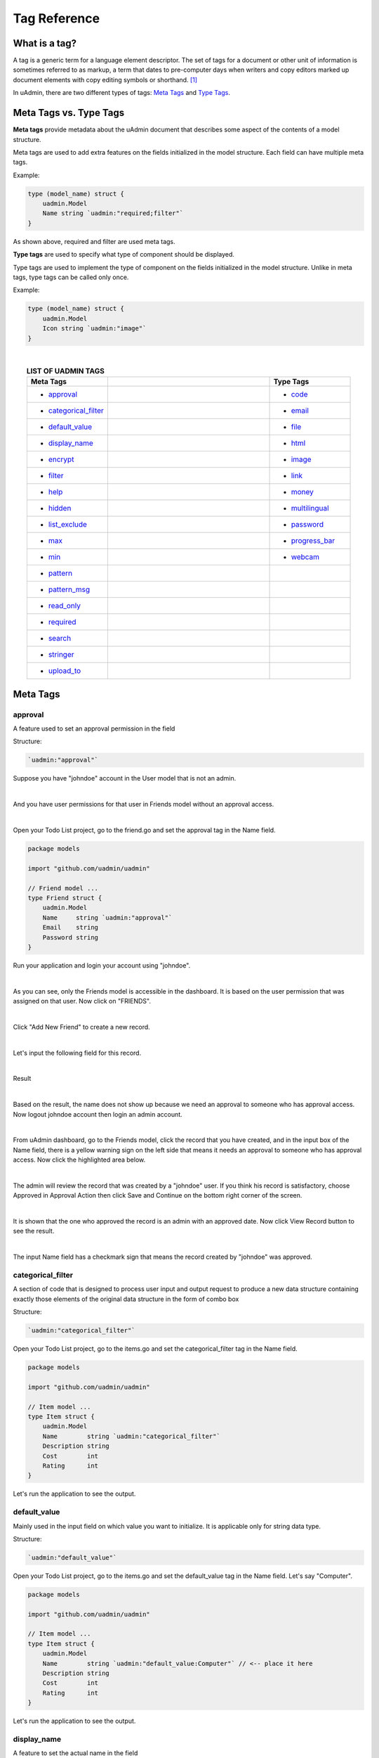 Tag Reference
=============

What is a tag?
--------------
A tag is a generic term for a language element descriptor. The set of tags for a document or other unit of information is sometimes referred to as markup, a term that dates to pre-computer days when writers and copy editors marked up document elements with copy editing symbols or shorthand. [#f1]_

In uAdmin, there are two different types of tags: `Meta Tags`_ and `Type Tags`_.

Meta Tags vs. Type Tags
-----------------------
**Meta tags** provide metadata about the uAdmin document that describes some aspect of the contents of a model structure.

Meta tags are used to add extra features on the fields initialized in the model structure. Each field can have multiple meta tags.

Example:

.. code::
   
   type (model_name) struct {
       uadmin.Model
       Name string `uadmin:"required;filter"`
   }

As shown above, required and filter are used meta tags.

**Type tags** are used to specify what type of component should be displayed.

Type tags are used to implement the type of component on the fields initialized in the model structure. Unlike in meta tags, type tags can be called only once.

Example:

.. code::
   
   type (model_name) struct {
       uadmin.Model
       Icon string `uadmin:"image"`
   }

|

.. list-table:: **LIST OF UADMIN TAGS**
   :widths: 15 30 15
   :align: center
   :header-rows: 1

   * - Meta Tags
     -
     - Type Tags
   * - * `approval`_
     -
     - * `code`_
   * - * `categorical_filter`_
     -
     - * `email`_
   * - * `default_value`_
     -
     - * `file`_
   * - * `display_name`_
     -
     - * `html`_
   * - * `encrypt`_
     -
     - * `image`_
   * - * `filter`_
     -
     - * `link`_
   * - * `help`_
     -
     - * `money`_
   * - * `hidden`_
     -
     - * `multilingual`_
   * - * `list_exclude`_
     -
     - * `password`_
   * - * `max`_
     -
     - * `progress_bar`_
   * - * `min`_
     -
     - * `webcam`_
   * - * `pattern`_
     -
     -
   * - * `pattern_msg`_
     -
     -
   * - * `read_only`_
     -
     -
   * - * `required`_
     -
     -
   * - * `search`_
     -
     -
   * - * `stringer`_
     -
     -
   * - * `upload_to`_
     -
     -

Meta Tags
---------

**approval**
^^^^^^^^^^^^
A feature used to set an approval permission in the field

Structure:

.. code-block:: go

    `uadmin:"approval"`

Suppose you have "johndoe" account in the User model that is not an admin.

.. image:: document_system/tutorial/assets/johndoerecord.png

|

And you have user permissions for that user in Friends model without an approval access.

.. image:: api/assets/johndoeuserpermissionapproval.png

|

Open your Todo List project, go to the friend.go and set the approval tag in the Name field.

.. code-block:: go

    package models

    import "github.com/uadmin/uadmin"

    // Friend model ...
    type Friend struct {
        uadmin.Model
        Name     string `uadmin:"approval"`
        Email    string
        Password string
    }

Run your application and login your account using "johndoe".

.. image:: document_system/tutorial/assets/johndoelogin.png
   :align: center

|

As you can see, only the Friends model is accessible in the dashboard. It is based on the user permission that was assigned on that user. Now click on "FRIENDS".

.. image:: api/assets/friendsapprovalhighlighted.png

|

Click "Add New Friend" to create a new record.

.. image:: api/assets/addnewfriend.png

|

Let's input the following field for this record.

.. image:: api/assets/johndoefriendrecord.png
   :align: center

|

Result

.. image:: api/assets/johndoenameempty.png

|

Based on the result, the name does not show up because we need an approval to someone who has approval access. Now logout johndoe account then login an admin account.

.. image:: api/assets/loginformadmin.png
   :align: center

|

From uAdmin dashboard, go to the Friends model, click the record that you have created, and in the input box of the Name field, there is a yellow warning sign on the left side that means it needs an approval to someone who has approval access. Now click the highlighted area below.

.. image:: api/assets/johndoeapprovalbutton.png
   :align: center

|

The admin will review the record that was created by a "johndoe" user. If you think his record is satisfactory, choose Approved in Approval Action then click Save and Continue on the bottom right corner of the screen.

.. image:: api/assets/johndoeapprovalreview.png

|

It is shown that the one who approved the record is an admin with an approved date. Now click View Record button to see the result.

.. image:: api/assets/johndoeviewrecord.png
   :align: center

|

The input Name field has a checkmark sign that means the record created by "johndoe" was approved.

.. image:: api/assets/johndoeapprovedrecord.png
   :align: center

**categorical_filter**
^^^^^^^^^^^^^^^^^^^^^^
A section of code that is designed to process user input and output request to produce a new data structure containing exactly those elements of the original data structure in the form of combo box

Structure:

.. code-block:: go

    `uadmin:"categorical_filter"`

Open your Todo List project, go to the items.go and set the categorical_filter tag in the Name field.

.. code-block:: go

    package models

    import "github.com/uadmin/uadmin"

    // Item model ...
    type Item struct {
        uadmin.Model
        Name        string `uadmin:"categorical_filter"`
        Description string
        Cost        int
        Rating      int
    }

Let's run the application to see the output.

.. image:: assets/categoricalfilteroutput.png

**default_value**
^^^^^^^^^^^^^^^^^
Mainly used in the input field on which value you want to initialize. It is applicable only for string data type.

Structure:

.. code-block:: go

    `uadmin:"default_value"`

Open your Todo List project, go to the items.go and set the default_value tag in the Name field. Let's say "Computer".

.. code-block:: go

    package models

    import "github.com/uadmin/uadmin"

    // Item model ...
    type Item struct {
        uadmin.Model
        Name        string `uadmin:"default_value:Computer"` // <-- place it here
        Description string
        Cost        int
        Rating      int
    }

Let's run the application to see the output.

.. image:: assets/defaultvaluetagapplied.png

**display_name**
^^^^^^^^^^^^^^^^
A feature to set the actual name in the field

Structure:

.. code-block:: go

    `uadmin:"display_name"`

Open your Todo List project, go to the items.go and set the display_name tag in the Name field. Let's say "Product Name".

.. code-block:: go

    package models

    import "github.com/uadmin/uadmin"

    // Item model ...
    type Item struct {
        uadmin.Model
        Name        string `uadmin:"display_name:Product Name"` // <-- place it here
        Description string
        Cost        int
        Rating      int
    }

Let's run the application to see the output.

.. image:: assets/displaynametagapplied.png

**encrypt**
^^^^^^^^^^^
A feature used to encrypt the value in the database. It was released in version 0.1.0-beta.3.

Structure:

.. code-block:: go

    `uadmin:"encrypt"`

Add a record in the Friend model. Notice that the password you have inputed is 123456.

.. image:: assets/addrecordinfriendmodel.png

|

Go to the Friend model and apply the tag as "encrypt" in the Password field.

.. code-block:: go

    // Friend model ...
    type Friend struct {
    uadmin.Model
        Name     string 
        Email    string 
        Password string `uadmin:"encrypt"` // <- place it here
    }

Now rerun your application, refresh your browser and see what happens.

.. image:: assets/passwordgone.png

|

The password is invisible now. Go to your project folder, open uadmin.db file, go to Browse Data tab, and you will notice that the password field is encrypted.

.. image:: assets/sqlitepasswordencrypt.png

|

Remove the encrypt tag in the Friend model, rerun your application and see what happens.

.. image:: assets/addrecordinfriendmodel.png

|

The password is shown again which means it is decrypted.

**filter**
^^^^^^^^^^
A section of code that is designed to process user input and output request to produce a new data structure containing exactly those elements of the original data structure in the form of fill-up text

Structure:

.. code-block:: go

    `uadmin:"filter"`

Open your Todo List project, go to the item.go and set the filter tag in the Name field.

.. code-block:: go

    package models

    import "github.com/uadmin/uadmin"

    // Item model ...
    type Item struct {
        uadmin.Model
        Name        string `uadmin:"filter"` // <-- place it here
        Description string
        Cost        int
        Rating      int
    }

Run your application. Click the filter button on the upper right.

.. image:: tutorial/assets/filtertagapplied.png

|

Now let's filter the word "iPad" and see what happens.

.. image:: tutorial/assets/filtertagappliedoutput.png

**help**
^^^^^^^^
A feature that gives solution(s) to solve advanced tasks

Structure:

.. code-block:: go

    `uadmin:"help"`

Open your Todo List project, go to the item.go and set the help tag in the Name field. Let's say "Input numeric characters only in this field.".

.. code-block:: go

    package models

    import "github.com/uadmin/uadmin"

    // Item model ...
    type Item struct {
        uadmin.Model
        Name        string
        Description string
        Cost        int `uadmin:"help:Input numeric characters only in this field."` // <-- place it here
        Rating      int
    }

Let's run the application to see the output.

.. image:: assets/helptagapplied.png

**hidden**
^^^^^^^^^^
A feature to hide the component in the editing section of the data

Structure:

.. code-block:: go

    `uadmin:"hidden"`

Open your Todo List project, go to the todo.go and set the hidden tag in the CreatedAt field.

.. code-block:: go

    package models

    import (
        "time"
        "github.com/uadmin/uadmin"
    )

    // TODO model ...
    type TODO struct {
        uadmin.Model
        Name        string
        Description string
        CreatedAt   time.Time `uadmin:"hidden"` // <-- place it here
        TargetDate  time.Time
        Progress    int
    }

Let's run the application to see the output.

.. image:: assets/hiddentagapplied.png

CreatedAt does not show up in the editing section of the data because it is set as "hidden".

**list_exclude**
^^^^^^^^^^^^^^^^
A feature that will hide the field or column name in the model structure

Structure:

.. code-block:: go

    `uadmin:"list_exclude"`

Open your Todo List project, go to the friend.go and set the list_exclude tag in the Password field.

.. code-block:: go

    package models

    import "github.com/uadmin/uadmin"

    // Friend model ...
    type Friend struct {
        uadmin.Model
        Name     string
        Email    string
        Password string `uadmin:"list_exclude"` // <-- place it here
    }

Let's run the application to see the output.

.. image:: assets/listexcludetagapplied.png

Password does not show up in the model structure because it is set as "list_exclude".

**max**
^^^^^^^
Mainly used in the input field to set the maximum value

Structure:

.. code-block:: go

    `uadmin:"max"`

Open your Todo List project, go to the item.go and set the max tag in the Rating field. Let's say 5.

.. code-block:: go

    package models

    import "github.com/uadmin/uadmin"

    // Item model ...
    type Item struct {
        uadmin.Model
        Name        string
        Description string
        Cost        int
        Rating      int `uadmin:"max:5"` // <-- place it here
    }

Let's run the application to see the output.

.. image:: assets/maxtagapplied.png

It returns an error because the value is greater than 5 which is the maximum value allowed.

**min**
^^^^^^^
Mainly used in the input field to set the minimum value

Structure:

.. code-block:: go

    `uadmin:"min"`

Open your Todo List project, go to the item.go and set the min tag in the Rating field. Let's say 1.

.. code-block:: go

    package models

    import "github.com/uadmin/uadmin"

    // Item model ...
    type Item struct {
        uadmin.Model
        Name        string
        Description string
        Cost        int
        Rating      int `uadmin:"min:1"` // <-- place it here
    }

Let's run the application to see the output.

.. image:: assets/mintagapplied.png

It returns an error because the value is lesser than 1 which is the minimum value allowed.

**pattern**
^^^^^^^^^^^
Equivalent to regular expression that describes a pattern of characters

Structure:

.. code-block:: go

    `uadmin:"pattern:(regexp)"`

Open your Todo List project, go to the item.go and set the pattern tag in the Cost field. Let's say ^[0-9]*$. This accepts numeric characters only.

.. code-block:: go

    package models

    import "github.com/uadmin/uadmin"

    // Item model ...
    type Item struct {
        uadmin.Model
        Name        string
        Description string
        Cost        int `uadmin:"pattern:^[0-9]*$"` // <-- place it here
        Rating      int
    }

Let's run the application and see what happens.

.. image:: assets/patterntagapplied.png

|

Output

.. image:: assets/patterntagappliedoutput.png

**pattern_msg**
^^^^^^^^^^^^^^^
Notifies the user once the input has been done following the given pattern

Structure:

.. code-block:: go

    `uadmin:"pattern_msg:(message)"`

Open your Todo List project, go to the item.go and set the pattern tag in the Cost field. Let's say "Your input must be a number.". This accepts numeric characters only.

.. code-block:: go

    package models

    import "github.com/uadmin/uadmin"

    // Item model ...
    type Item struct {
        uadmin.Model
        Name        string
        Description string
        Cost        string `uadmin:"pattern:^[0-9]*$;pattern_msg:Your input must be a number."` // <-- place it here
        Rating      int
    }

Let's run the application and see what happens.

.. image:: assets/patternmsgtagapplied.png

It returns an error because the input value has letters and special symbols.

**read_only**
^^^^^^^^^^^^^
A feature that cannot be modified

Structure:

.. code-block:: go

    `uadmin:"read_only"`

Open your Todo List project, go to the todo.go and set the read_only tag in the CreatedAt field.

.. code-block:: go

    package models

    import (
        "time"
        "github.com/uadmin/uadmin"
    )

    // TODO model ...
    type TODO struct {
        uadmin.Model
        Name        string
        Description string 
        CreatedAt   time.Time `uadmin:"read_only"` // <-- place it here
        TargetDate  time.Time
        Progress    int
    }

Let's run the application to see the output.

.. image:: assets/readonlytagapplied.png

**required**
^^^^^^^^^^^^
A section of code that the user must perform the given tasks. It cannot be skipped or left empty.

Structure:

.. code-block:: go

    `uadmin:"required"`

Open your Todo List project, go to the category.go and set the required tag in the Name field.

.. code-block:: go

    package models

    import "github.com/uadmin/uadmin"

    // Category model ...
    type Category struct {
        uadmin.Model
        Name string `uadmin:"required"` // <-- place it here
        Icon string
    }

Let's run the application to see the output.

.. image:: assets/requiredtagapplied.png

It returns an error because the input value is empty. * symbol indicates that the Name field is required to fill up.

**search**
^^^^^^^^^^
A feature that allows the user to search for a field or column name

Structure:

.. code-block:: go

    `uadmin:"search"`

Before we proceed, add more data in your items model. Once you are done, let's add the "search" tag in the name field of items.go and see what happens.

.. code-block:: go

    package models

    import "github.com/uadmin/uadmin"

    // Items model ...
    type Items struct {
	    uadmin.Model
	    Name        string `uadmin:"search"` // <-- place it here
	    Description string
	    Cost        int
	    Rating      int
    }

Result

.. image:: tutorial/assets/searchtagapplied.png

|

Search the word "mini" and see what happens.

.. image:: tutorial/assets/searchtagappliedoutput.png

**stringer**
^^^^^^^^^^^^
A feature that assigns a field as a unique type

Structure:

.. code-block:: go

    `uadmin:"stringer"`

Open your Todo List project, go to friend.go inside the models folder, and apply the following codes below:

.. code-block:: go

    // Friend model ...
    type Friend struct {
        uadmin.Model

        // Apply the stringer tag to show that this is the unique field
        // when we fetch data to the API
        Name     string `uadmin:"stringer"`

        Email    string
        Password string
    }

Go to `uadmin.Stringer`_ in the API Reference for the continuation.

.. _uadmin.Stringer: https://uadmin-docs.readthedocs.io/en/latest/api.html#uadmin-getstringer

**upload_to**
^^^^^^^^^^^^^
A feature where the uploaded file will save in the specified path on your project folder

Structure:

.. code-block:: go

    `uadmin:"upload_to:(path)"`

Open your Todo List project, go to category.go inside the models folder, and apply the following codes below:

.. code-block:: go

    // Category model ...
    type Category struct {
        uadmin.Model
        Name string
        Icon string

        // Add this field with the type tag of file and assigned path in
        // upload_to
        File string `uadmin:"file;upload_to:/media/files/"`
    }

Run your application, go to the Category model and click Add New Category button on the top right corner of the screen. Let’s add a new record that includes the uploaded file from your computer (e.g. Windows Installation.pdf).

.. image:: assets/uploadtoinstallation.png
   :align: center

|

Result

.. image:: assets/uploadtoinstallationresult.png

|

From your project folder, go to /media/files/(generated_folder_name)/. As expected, the “Windows Installation.pdf” file was saved on that path.

.. image:: assets/uploadtoinstallationsavedpath.png
   :align: center

Type Tags
---------

**code**
^^^^^^^^
A set of instructions that will be executed by a computer

Structure:

.. code-block:: go

    `uadmin:"code"`

Go to the friend.go and apply the following codes below:

.. code-block:: go

    // Friend model ...
    type Friend struct {
        uadmin.Model
        Name     string `uadmin:"required"`
        Email    string `uadmin:"email"`
        Password string `uadmin:"password;list_exclude"`
        Message  string `uadmin:"code"`     // <-- place it here
    }

    // Save !
    func (f *Friend) Save() {
        // Initialize two variables
        x := 5
        y := 3

        // Execution code. strconv.Itoa means converting from int to string.
        f.Message = "Hi, I'm " + f.Name + ". Can you solve " + strconv.Itoa(x) + " + " + strconv.Itoa(y) + " for me? The answer is " + strconv.Itoa(x+y) + "."

        // Override save
        uadmin.Save(f)
    }

Now let's run the application, go to the Friend model, create a record, save then let's see the result.

.. image:: assets/codetagapplied.png

Well done! The execution code has performed successfully in the message field.

**email**
^^^^^^^^^
It identifies an email box to which email messages are delivered. It follows the format as follows: (name)@(domain).

e.g. abc123@gmail.com

Structure:

.. code-block:: go

    `uadmin:"email"`

Open your Todo List project, go to the friend.go and set the email tag in the Email field.

.. code-block:: go

    package models

    import "github.com/uadmin/uadmin"

    // Friend model ...
    type Friend struct {
	    uadmin.Model
	    Name     string
	    Email    string `uadmin:"email"` // <-- place it here
	    Password string
    }

Let's run the application to see the output.

.. image:: assets/emailtagapplied.png

It returns an error because the input value does not follow the email format.

**file**
^^^^^^^^
A tag that enables the user to upload files/attachments in the model

Structure:

.. code-block:: go

    `uadmin:"file"`

Go to the category.go and apply the following codes below:

.. code-block:: go

    package models

    import "github.com/uadmin/uadmin"

    // Category model ...
    type Category struct {
        uadmin.Model
        Name string `uadmin:"required"`
        Icon string `uadmin:"image"`
        File string `uadmin:"file"` // <-- place it here
    }

Now run your application. Go to the Category model. In File field, you can upload any type of files in the model.

.. image:: assets/filetagapplied.png

|

Now click the filename and see what happens.

.. image:: assets/filetagappliedoutput.png

|

Result

.. image:: assets/filetagappliedresult.png

**html**
^^^^^^^^
A tag that allows the user to modify text in HTML format

Structure:

.. code-block:: go

    `uadmin:"html"`

Open your Todo List project, go to the todo.go and set the html tag in the Description field.

.. code-block:: go

    package models

    import (
        "time"
        "github.com/uadmin/uadmin"
    )

    // TODO model ...
    type TODO struct {
        uadmin.Model
        Name        string
        Description string `uadmin:"html"` // <-- place it here
        TargetDate  time.Time
        Progress    int
    }

Let's run the application to see the output.

.. image:: assets/htmlpic.png

|

HTML has a source code feature that allows you to modify your own code through the application itself.

.. image:: assets/sourcecodehighlighted.png

|

Add this piece of code in the source code editor. This will create a bulleted unordered list.

.. image:: assets/addedulhighlighted.png

Result

.. image:: assets/addeduloutput.png

**image**
^^^^^^^^^
A tag to mark a field as an image

Structure:

.. code-block:: go

    `uadmin:"image"`

Open your Todo project. Go to your category.go in the models folder and let's use the **`uadmin:"image"`** in the Icon field.

.. code-block:: go

    package models

    import "github.com/uadmin/uadmin"

    // Category model ...
    type Category struct {
	    uadmin.Model
	    Name string `uadmin:"required"`
	    Icon string `uadmin:"image"` // <-- place it here
    }

To run your code:

.. code-block:: bash

    $ cd ~/go/src/github.com/your_name/todo
    $ go build; ./todo
    [   OK   ]   Initializing DB: [10/10]
    [   OK   ]   Server Started: http://127.0.0.1:8000

Let's open the category model.

.. image:: tutorial/assets/categorymodelselected.png

|

Create a new data in the category model. Press Save button below afterwards.

.. image:: tutorial/assets/categorywithtagapplied.png

|

Result

.. image:: tutorial/assets/categorydataoutputwithtag.png

|

uAdmin also allows you to crop your images.

.. image:: tutorial/assets/cropiconhighlighted.png

.. image:: tutorial/assets/croppedicon.png

Once you are done, click the Crop button below and refresh the webpage to save your progress.

Your uploaded images are located in /media/images/(image_folder) path from your project folder by default.

.. image:: assets/imagefolders.png

|

Every image folder has two images: Original and Raw files.

.. image:: assets/sampleimageuploadto.png
   :align: center

|

The raw images are the highlighted ones as shown below.

.. image:: assets/selectedrawimages.png

**link**
^^^^^^^^
This type will display a button in the model.

Structure:

.. code-block:: go

    `uadmin:"link"`

Let's add an Invite field in the friend.go that will direct you to his website. In order to do that, set the field name as "Invite" with the tag "link".

.. code-block:: go

    // Friend model ...
    type Friend struct {
        uadmin.Model
        Name        string 
        Email       string 
        Password    string 
        Nationality string
        Invite      string `uadmin:"link"` // <-- place it here
    }

To make it functional, add the overriding save function after the Friend struct.

.. code-block:: go

    // Save !
    func (f *Friend) Save() {
        f.Invite = "https://www.google.com/"
        uadmin.Save(f)
    }

Run your application, go to the Friends model and update the elements inside. Afterwards, click the Invite button on the output structure and see what happens.

.. image:: tutorial/assets/invitebuttonhighlighted.png

|

Result

.. image:: tutorial/assets/googlewebsitescreen.png
   :align: center

**money**
^^^^^^^^^
This will set the type of currency.

Structure:

.. code-block:: go

    `uadmin:"money"`

Open your Todo List project, go to the item.go and set the money tag in the Cost field.

.. code-block:: go

    package models

    import "github.com/uadmin/uadmin"

    // Item model ...
    type Item struct {
        uadmin.Model
        Name        string
        Description string
        Cost        int `uadmin:"money"` // <-- place it here
        Rating      int
    }

Let's run the application and see what happens.

.. image:: assets/moneytagapplied.png

**multilingual**
^^^^^^^^^^^^^^^^
A tag that allows the user to use more than two languages for input

Structure:

.. code-block:: go

    `uadmin:"multilingual"`

Open your Todo List project, go to the item.go and set the multilingual tag in the Description field.

.. code-block:: go

    package models

    import "github.com/uadmin/uadmin"

    // Item model ...
    type Item struct {
        uadmin.Model
        Name        string
        Description string `uadmin:"multilingual"` // <-- place it here
        Cost        int
        Rating      int
    }

Let's run the application and see what happens.

.. image:: assets/multilingualtagapplied.png

|

If you want to add more languages in your model, go to the Languages in the uAdmin dashboard.

.. image:: tutorial/assets/languageshighlighted.png

|

Let's say I want to add Chinese and Tagalog in the Item model. In order to do that, set the Active as enabled.

.. image:: tutorial/assets/activehighlighted.png

|

Now go back to the Item model and see what happens.

.. image:: tutorial/assets/multilingualtagappliedmultiple.png

As expected, Chinese and Tagalog languages were added in the Description field.

To customize your own languages, click `here`_ for the instructions.

.. _here: https://medium.com/@twistedhardware/uadmin-the-golang-web-framework-4-customizing-dashboard-d96d90792a07

**password**
^^^^^^^^^^^^
A string of characters that hides the input data for security

Structure:

.. code-block:: go

    `uadmin:"password"`

Open your Todo List project, go to the friend.go and set the password tag in the Password field.

.. code-block:: go

    package models

    import "github.com/uadmin/uadmin"

    // Friend model ...
    type Friend struct {
        uadmin.Model
        Name     string
        Email    string
        Password string `uadmin:"password"` // <-- place it here
    }

Let's run the application to see the output.

.. image:: assets/passwordtagapplied.png

In this case, the string of characters will hide every time you input something in the password field. If you want to show your input, click the eye icon button on the right side highlighted above.

**progress_bar**
^^^^^^^^^^^^^^^^
A feature used to measure the progress of the activity

Structure (default):

.. code-block:: go

    `uadmin:"progress_bar"` // Any number from 0 to 100 will display blue as the default color.

Structure (one parameter):

.. code-block:: go

    `uadmin:"progress_bar:100:orange"` // Any number from 0 to 100 will display orange color.

Structure (multiple parameters):

.. code-block:: go

    `uadmin:"progress_bar:40:red,70:yellow,100:green"` // Any number from 0 to 40 will display red color; 41 to 70 will display yellow color; 71 and above will display green color.

Open your Todo project. Go to your main.go and let's use the default tag of the Progress field to **`uadmin:"progress_bar"`** inside the TODO struct.

Copy this code below:

.. code-block:: go

    Progress    int `uadmin:"progress_bar"`

To the todo.go inside the models folder

.. code-block:: go

    package models

    import (
	    "time"
	    "github.com/uadmin/uadmin"
    )

    // TODO model ...
    type TODO struct {
	    uadmin.Model
	    Name        string
	    Description string `uadmin:"html"`
	    TargetDate  time.Time
	    Progress    int `uadmin:"progress_bar"` // <-- place the tag here
    }

To run your code:

.. code-block:: bash

    $ cd ~/go/src/github.com/your_name/todo
    $ go build; ./todo
    [   OK   ]   Initializing DB: [9/9]
    [   OK   ]   Server Started: http://127.0.0.1:8000

Let's open the Todos model.

.. image:: tutorial/assets/uadmindashboard.png

|

On the right side, click Add New Todo.

.. image:: assets/todomodel.png

|

Input the progress value to 50 then let's see what happens.

.. image:: assets/todomodelcreate.png

|

Tada! The progress bar is set to 50% with the blue color as the default one.

.. image:: assets/todomodeloutput.png

|

If you want to change the color of the progress bar, let's set a parameter and the value inside the tag. Go back to your main.go again. Let's say I want to display an orange color between the range of 0 to 100. Add this piece of code after the progress_bar tag: **:100:orange** (100 is the value and orange is the parameter)

.. code-block:: go

    // TODO model ...
    type TODO struct {
	    uadmin.Model
	    Name        string
	    Description string `uadmin:"html"`
	    TargetDate  time.Time
	    Progress    int `uadmin:"progress_bar:100:orange"` // <-- place the tag here
    }

Run your code again, go to the Todos model in the uAdmin dashboard then replace the value of the progress bar to something like 30.

.. image:: assets/progress30.png

.. image:: assets/progress30output.png

|

If you want some conditions on your progress bar, let's set multiple parameters inside the tag. Let's say I want to display a red color between the range of 0 to 40, yellow color between 41 to 70, and green color between 71 to 100. Add this piece of code after the progress_bar tag: **:40:red,70:yellow,100:green**

.. code-block:: go

    // TODO model ...
    type TODO struct {
	    uadmin.Model
	    Name        string
	    Description string `uadmin:"html"`
	    TargetDate  time.Time
	    Progress    int `uadmin:"progress_bar:40:red,70:yellow,100:green"` // <-- place the tag here
    }

Run your code again, go to the Todos model in the uAdmin dashboard then replace the value of the progress bar to something like 20.

.. image:: assets/progress20.png

.. image:: assets/progress20output.png

|

What if I set the value in the progress bar to 60?

.. image:: assets/progress60.png

.. image:: assets/progress60output.png

|

How about 90?

.. image:: assets/progress90.png

.. image:: assets/progress90output.png

Well done! You have mastered the concepts of creating and modifying the progress bar in the model.

**webcam**
^^^^^^^^^^
A feature which adds web can access directly from the image and file fields

Structure:

.. code-block:: go

    `uadmin:"webcam"`

Open your Todo List project, go to friend.go inside the models folder, and apply the following codes below:

.. code-block:: go

    // Friend model ...
    type Friend struct {
        uadmin.Model
        Name       string

        // Add this field with the type tag of image first followed by the
        // webcam tag to capture a photo in real time
        ProfilePic string `uadmin:"image;webcam"`

        Email      string
        Password   string
    }

Run your application, go to the Friend model and click Add New Friend button on the top right corner of the screen. As expected, there is a camera tag on the right side of the ProfilePic input field. If you have a webcam installed on your computer, click that icon and see it for yourself.

.. image:: api/assets/webcamiconhighlighted.png

Reference
---------
.. [#f1] Rouse, Margaret (2005, April). Tag. Retrieved from https://searchmicroservices.techtarget.com/definition/tag
